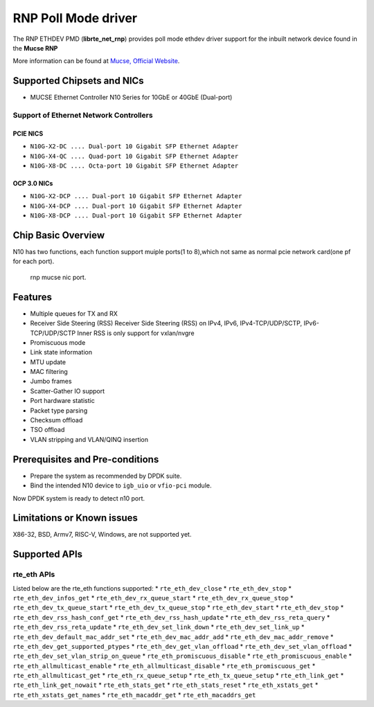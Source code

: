 ..  SPDX-License-Identifier: BSD-3-Clause
    Copyright(c) 2023 Mucse IC Design Ltd.

RNP Poll Mode driver
====================

The RNP ETHDEV PMD (**librte_net_rnp**) provides poll mode ethdev driver
support for the inbuilt network device found in the **Mucse RNP**

More information can be found at `Mucse, Official Website <https://mucse.com/en/pro/pro.aspx>`_.

Supported Chipsets and NICs
---------------------------

- MUCSE Ethernet Controller N10 Series for 10GbE or 40GbE (Dual-port)

Support of Ethernet Network Controllers
~~~~~~~~~~~~~~~~~~~~~~~~~~~~~~~~~~~~~~~

PCIE NICS
^^^^^^^^^

* ``N10G-X2-DC .... Dual-port 10 Gigabit SFP Ethernet Adapter``
* ``N10G-X4-QC .... Quad-port 10 Gigabit SFP Ethernet Adapter``
* ``N10G-X8-DC .... Octa-port 10 Gigabit SFP Ethernet Adapter``

OCP 3.0 NICs
^^^^^^^^^^^^

* ``N10G-X2-DCP .... Dual-port 10 Gigabit SFP Ethernet Adapter``
* ``N10G-X4-DCP .... Dual-port 10 Gigabit SFP Ethernet Adapter``
* ``N10G-X8-DCP .... Dual-port 10 Gigabit SFP Ethernet Adapter``

Chip Basic Overview
-------------------
N10 has two functions, each function support muiple ports(1 to 8),which not same as normal pcie network card(one pf for each port).

.. _figure_mucse_nic:

.. figure:: img/mucse_nic_port.*

   rnp mucse nic port.

Features
--------

- Multiple queues for TX and RX
- Receiver Side Steering (RSS)
  Receiver Side Steering (RSS) on IPv4, IPv6, IPv4-TCP/UDP/SCTP, IPv6-TCP/UDP/SCTP
  Inner RSS is only support for vxlan/nvgre
- Promiscuous mode
- Link state information
- MTU update
- MAC filtering
- Jumbo frames
- Scatter-Gather IO support
- Port hardware statistic
- Packet type parsing
- Checksum offload
- TSO offload
- VLAN stripping and VLAN/QINQ insertion

Prerequisites and Pre-conditions
--------------------------------
- Prepare the system as recommended by DPDK suite.

- Bind the intended N10 device to ``igb_uio`` or ``vfio-pci`` module.

Now DPDK system is ready to detect n10 port.


Limitations or Known issues
---------------------------

X86-32, BSD, Armv7, RISC-V, Windows, are not supported yet.

Supported APIs
--------------

rte_eth APIs
~~~~~~~~~~~~

Listed below are the rte_eth functions supported:
* ``rte_eth_dev_close``
* ``rte_eth_dev_stop``
* ``rte_eth_dev_infos_get``
* ``rte_eth_dev_rx_queue_start``
* ``rte_eth_dev_rx_queue_stop``
* ``rte_eth_dev_tx_queue_start``
* ``rte_eth_dev_tx_queue_stop``
* ``rte_eth_dev_start``
* ``rte_eth_dev_stop``
* ``rte_eth_dev_rss_hash_conf_get``
* ``rte_eth_dev_rss_hash_update``
* ``rte_eth_dev_rss_reta_query``
* ``rte_eth_dev_rss_reta_update``
* ``rte_eth_dev_set_link_down``
* ``rte_eth_dev_set_link_up``
* ``rte_eth_dev_default_mac_addr_set``
* ``rte_eth_dev_mac_addr_add``
* ``rte_eth_dev_mac_addr_remove``
* ``rte_eth_dev_get_supported_ptypes``
* ``rte_eth_dev_get_vlan_offload``
* ``rte_eth_dev_set_vlan_offload``
* ``rte_eth_dev_set_vlan_strip_on_queue``
* ``rte_eth_promiscuous_disable``
* ``rte_eth_promiscuous_enable``
* ``rte_eth_allmulticast_enable``
* ``rte_eth_allmulticast_disable``
* ``rte_eth_promiscuous_get``
* ``rte_eth_allmulticast_get``
* ``rte_eth_rx_queue_setup``
* ``rte_eth_tx_queue_setup``
* ``rte_eth_link_get``
* ``rte_eth_link_get_nowait``
* ``rte_eth_stats_get``
* ``rte_eth_stats_reset``
* ``rte_eth_xstats_get``
* ``rte_eth_xstats_get_names``
* ``rte_eth_macaddr_get``
* ``rte_eth_macaddrs_get``
